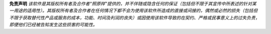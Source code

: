 
**免责声明** *该软件是其版权所有者及合作者“照原样”提供的，并不伴随或隐含任何的保证（包括但不限于其宣传中所表述的针对某一用途的适用性）。其版权所有者及合作者在任何情况下都不会为使用该软件所造成的直接或间接的，偶然或必然的损失（包括但不限于获取替代性产品或服务的成本，功能、时间及利润的丧失）或因使用该软件导致的在契约、严格或民事意义上的过失负责，即便他们已经被告知发生这些损害的可能性。*